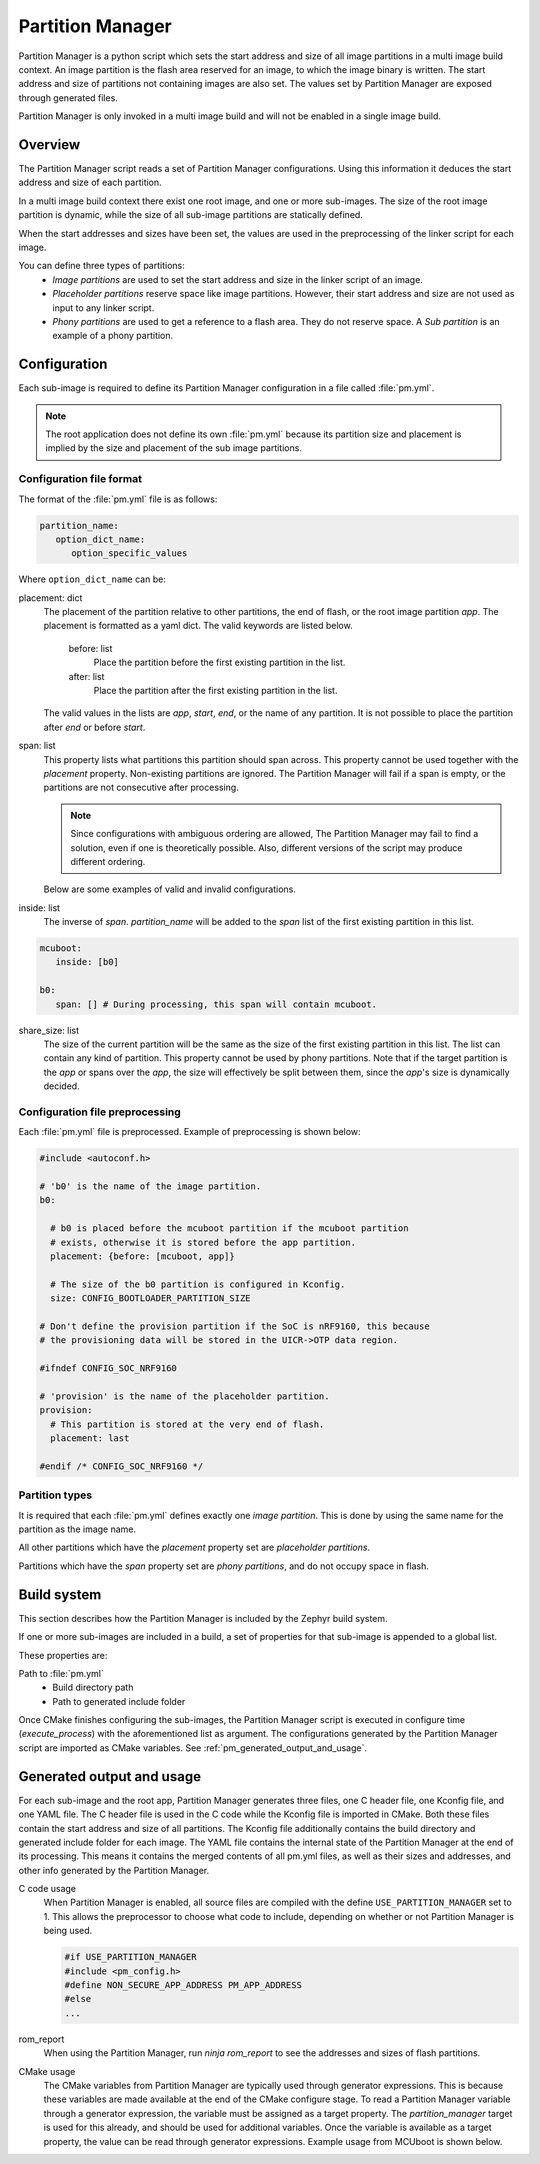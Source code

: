 .. _ug_pm:

Partition Manager
#################

Partition Manager is a python script which sets the start address and size of all image partitions in a multi image build context.
An image partition is the flash area reserved for an image, to which the image binary is written.
The start address and size of partitions not containing images are also set.
The values set by Partition Manager are exposed through generated files.

Partition Manager is only invoked in a multi image build and will not be enabled in a single image build.

.. _pm_overview:

Overview
=============

The Partition Manager script reads a set of Partition Manager configurations.
Using this information it deduces the start address and size of each partition.

In a multi image build context there exist one root image, and one or more sub-images.
The size of the root image partition is dynamic, while the size of all sub-image partitions are statically defined.

When the start addresses and sizes have been set, the values are used in the preprocessing of the linker script for each image.

You can define three types of partitions:
 * *Image partitions* are used to set the start address and size in the linker script of an image.
 * *Placeholder partitions* reserve space like image partitions.
   However, their start address and size are not used as input to any linker script.
 * *Phony partitions* are used to get a reference to a flash area.
   They do not reserve space.
   A *Sub partition* is an example of a phony partition.

.. _pm_configuration:

Configuration
=============
Each sub-image is required to define its Partition Manager configuration in a file called :file:`pm.yml`.

.. note::
   The root application does not define its own :file:`pm.yml` because its partition size
   and placement is implied by the size and placement of the sub image
   partitions.

.. _pm_yaml_format:

Configuration file format
~~~~~~~~~~~~~~~~~~~~~~~~~

The format of the :file:`pm.yml` file is as follows:

.. code-block:: yaml

   partition_name:
      option_dict_name:
         option_specific_values


Where ``option_dict_name`` can be:

placement: dict
   The placement of the partition relative to other partitions, the end of flash, or the root image partition `app`.
   The placement is formatted as a yaml dict.
   The valid keywords are listed below.

      before: list
         Place the partition before the first existing partition in the list.

      after: list
         Place the partition after the first existing partition in the list.

   The valid values in the lists are `app`, `start`, `end`, or the name of any partition.
   It is not possible to place the partition after `end` or before `start`.

span: list
   This property lists what partitions this partition should span across.
   This property cannot be used together with the `placement` property.
   Non-existing partitions are ignored.
   The Partition Manager will fail if a span is empty, or the partitions are not consecutive after processing.

   .. note::
      Since configurations with ambiguous ordering are allowed, The Partition Manager may fail to find a solution,
      even if one is theoretically possible.
      Also, different versions of the script may produce different ordering.

   Below are some examples of valid and invalid configurations.

   .. code-block:: yaml
      :caption: Span example 1 (fixed order, cannot work)

      mcuboot:
         placement:
            before: [spm, app]

      spm:
         placement:
            before: [app]

      foo:
         span: [mcuboot, app] # This will fail, because 'spm' will be placed between mcuboot and app.

      # Order: mcuboot, spm, app

   .. code-block:: yaml
      :caption: Span example 2 (ambiguous order)

      mcuboot:
         placement:

      spm:
         placement:
            after: [mcuboot]

      app:
         placement:
            after: [mcuboot]

      foo:
         span: [mcuboot, app] # The order of spm and app is ambiguous in this case, but since
                              # this span exists, Partition Manager will try to increase the
                              # likelihood that mcuboot and app are placed next to each other.

      # Order 1: mcuboot, spm, app
      # Order 2: mcuboot, app, spm
      # The algorithm should coerce order 2 to make foo work.

   .. code-block:: yaml
      :caption: Span example 3 (ambiguous order, and cannot work):

      mcuboot:
         placement:

      spm:
         placement:
            after: [mcuboot]

      app:
         placement:
            after: [mcuboot]

      foo:
         span: [mcuboot, app]

      bar:
         span: [mcuboot, spm]

      # Order 1: mcuboot, spm, app
      # Order 2: mcuboot, app, spm
      # foo requires order 2, while bar requires order 1.

inside: list
   The inverse of `span`.
   `partition_name` will be added to the `span` list of the first existing partition in this list.

.. code-block:: yaml

   mcuboot:
      inside: [b0]

   b0:
      span: [] # During processing, this span will contain mcuboot.

share_size: list
   The size of the current partition will be the same as the size of the
   first existing partition in this list.
   The list can contain any kind of partition.
   This property cannot be used by phony partitions.
   Note that if the target partition is the `app` or spans over the `app`,
   the size will effectively be split between them, since the `app`'s size is dynamically decided.

.. _pm_yaml_preprocessing:

Configuration file preprocessing
~~~~~~~~~~~~~~~~~~~~~~~~~~~~~~~~

Each :file:`pm.yml` file is preprocessed.
Example of preprocessing is shown below:

.. code-block:: yaml

   #include <autoconf.h>

   # 'b0' is the name of the image partition.
   b0:

     # b0 is placed before the mcuboot partition if the mcuboot partition
     # exists, otherwise it is stored before the app partition.
     placement: {before: [mcuboot, app]}

     # The size of the b0 partition is configured in Kconfig.
     size: CONFIG_BOOTLOADER_PARTITION_SIZE

   # Don't define the provision partition if the SoC is nRF9160, this because
   # the provisioning data will be stored in the UICR->OTP data region.

   #ifndef CONFIG_SOC_NRF9160

   # 'provision' is the name of the placeholder partition.
   provision:
     # This partition is stored at the very end of flash.
     placement: last

   #endif /* CONFIG_SOC_NRF9160 */

.. _pm_yaml_partition_types:

Partition types
~~~~~~~~~~~~~~~

It is required that each :file:`pm.yml` defines exactly one *image partition*.
This is done by using the same name for the partition as the image name.

All other partitions which have the `placement` property set are *placeholder
partitions*.

Partitions which have the `span` property set are *phony partitions*,
and do not occupy space in flash.

.. _pm_build_system:

Build system
============
This section describes how the Partition Manager is included by the Zephyr build system.

If one or more sub-images are included in a build, a set of properties for that sub-image is appended to a global list.

These properties are:

Path to :file:`pm.yml`
   * Build directory path
   * Path to generated include folder

Once CMake finishes configuring the sub-images, the Partition Manager script is executed in configure time (`execute_process`) with the aforementioned list as argument.
The configurations generated by the Partition Manager script are imported as CMake variables.
See :ref:`pm_generated_output_and_usage`.

.. _pm_generated_output_and_usage:

Generated output and usage
==========================
For each sub-image and the root app, Partition Manager generates three files, one C header file, one Kconfig file, and one YAML file.
The C header file is used in the C code while the Kconfig file is imported in CMake.
Both these files contain the start address and size of all partitions.
The Kconfig file additionally contains the build directory and generated include folder for each image.
The YAML file contains the internal state of the Partition Manager at the end of its processing.
This means it contains the merged contents of all pm.yml files, as well as their sizes and addresses,
and other info generated by the Partition Manager.

C code usage
   When Partition Manager is enabled, all source files are compiled with the define ``USE_PARTITION_MANAGER`` set to 1.
   This allows the preprocessor to choose what code to include, depending on whether or not Partition Manager is being used.

   .. code-block:: C

      #if USE_PARTITION_MANAGER
      #include <pm_config.h>
      #define NON_SECURE_APP_ADDRESS PM_APP_ADDRESS
      #else
      ...

rom_report
   When using the Partition Manager, run `ninja rom_report` to see the addresses and sizes of flash partitions.

CMake usage
   The CMake variables from Partition Manager are typically used through generator expressions.
   This is because these variables are made available at the end of the CMake configure stage.
   To read a Partition Manager variable through a generator expression, the variable must be assigned as a target property.
   The `partition_manager` target is used for this already, and should be used for additional variables.
   Once the variable is available as a target property, the value can be read through generator expressions.
   Example usage from MCUboot is shown below.

   .. code-block:: cmake
      :caption: partition_manager.cmake

      set_property(
        TARGET partition_manager
        PROPERTY MCUBOOT_SLOT_SIZE
        ${PM_MCUBOOT_PARTITIONS_PRIMARY_SIZE}
        )

   .. code-block:: none
      :caption: mcuboot/zephyr/CmakeLists.txt

      --slot-size $<TARGET_PROPERTY:partition_manager,MCUBOOT_SLOT_SIZE>


